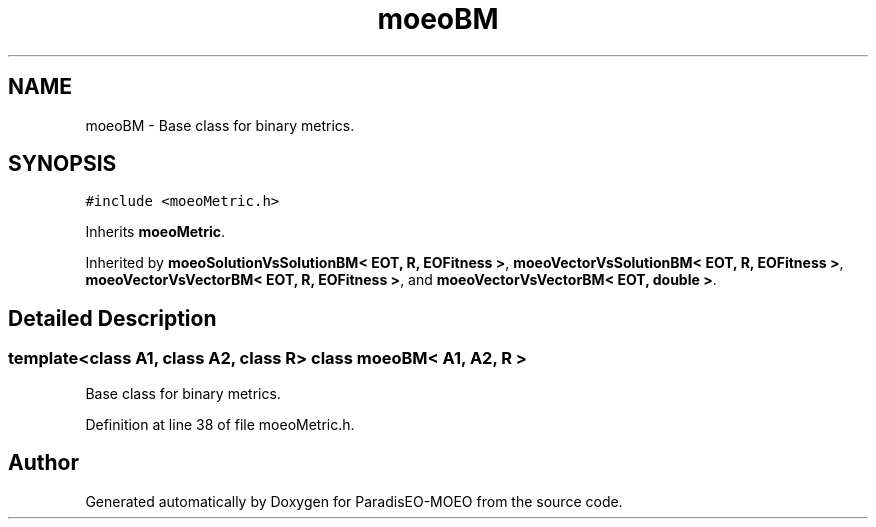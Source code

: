 .TH "moeoBM" 3 "6 Dec 2006" "Version 0.1" "ParadisEO-MOEO" \" -*- nroff -*-
.ad l
.nh
.SH NAME
moeoBM \- Base class for binary metrics.  

.PP
.SH SYNOPSIS
.br
.PP
\fC#include <moeoMetric.h>\fP
.PP
Inherits \fBmoeoMetric\fP.
.PP
Inherited by \fBmoeoSolutionVsSolutionBM< EOT, R, EOFitness >\fP, \fBmoeoVectorVsSolutionBM< EOT, R, EOFitness >\fP, \fBmoeoVectorVsVectorBM< EOT, R, EOFitness >\fP, and \fBmoeoVectorVsVectorBM< EOT, double >\fP.
.PP
.SH "Detailed Description"
.PP 

.SS "template<class A1, class A2, class R> class moeoBM< A1, A2, R >"
Base class for binary metrics. 
.PP
Definition at line 38 of file moeoMetric.h.

.SH "Author"
.PP 
Generated automatically by Doxygen for ParadisEO-MOEO from the source code.
